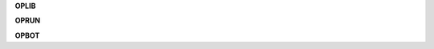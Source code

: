 .. _source:

.. raw:: html

    <br>

.. title:: source


**OPLIB**

.. autosummary::
    :toctree: 
    :template: module.rst

    opl.cls		class
    opl.dbs		database
    opl.dft 		default
    opl.jsn		json
    opl.obj		object
    opl.sel		selector
    opl.utl		utility
    opl.wdr		workdir

**OPRUN**

.. autosummary::
    :toctree: 
    :template: module.rst

    opr.bus 		bus
    opr.cbs		callbacks
    opr.cfg		config
    opr.clt		client
    opr.com		command
    opr.evt		event
    opr.hdl		handler
    opr.prs		parse
    opr.scn		scan
    opr.thr		thread
    opr.tmr		timer/repeater
    opr.utl		utility


**OPBOT**

.. autosummary::
    :toctree: 
    :template: module.rst

    opb.bsc 		basic commands
    opb.dbg		debug
    opb.fnd		find	
    opb.irc		internet relay chat
    opb.log		log txt
    opb.mbx		email analysis
    opb.rss		rich site syndicate
    opb.sts		status
    opb.tdo		todo items
    opb.udp		udp to irc relay
